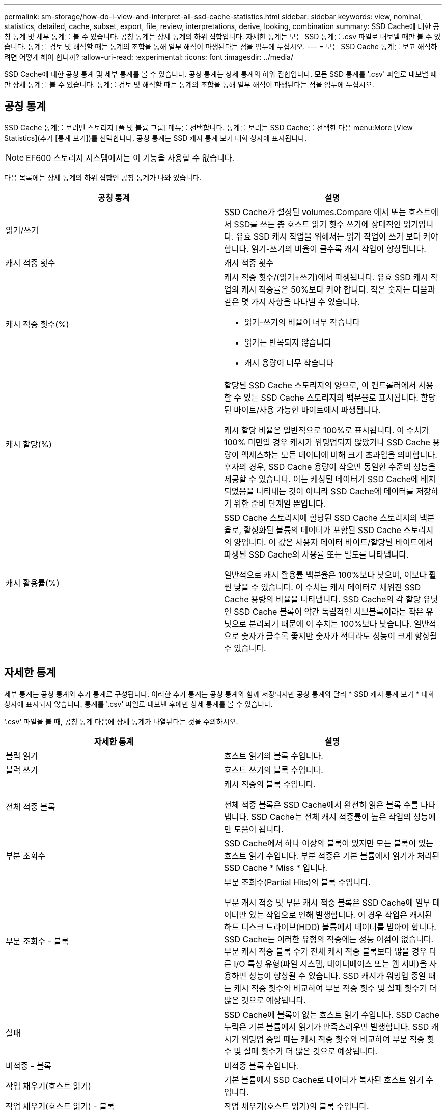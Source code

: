 ---
permalink: sm-storage/how-do-i-view-and-interpret-all-ssd-cache-statistics.html 
sidebar: sidebar 
keywords: view, nominal, statistics, detailed, cache, subset, export, file, review, interpretations, derive, looking, combination 
summary: SSD Cache에 대한 공칭 통계 및 세부 통계를 볼 수 있습니다. 공칭 통계는 상세 통계의 하위 집합입니다. 자세한 통계는 모든 SSD 통계를 .csv 파일로 내보낼 때만 볼 수 있습니다. 통계를 검토 및 해석할 때는 통계의 조합을 통해 일부 해석이 파생된다는 점을 염두에 두십시오. 
---
= 모든 SSD Cache 통계를 보고 해석하려면 어떻게 해야 합니까?
:allow-uri-read: 
:experimental: 
:icons: font
:imagesdir: ../media/


[role="lead"]
SSD Cache에 대한 공칭 통계 및 세부 통계를 볼 수 있습니다. 공칭 통계는 상세 통계의 하위 집합입니다. 모든 SSD 통계를 '.csv' 파일로 내보낼 때만 상세 통계를 볼 수 있습니다. 통계를 검토 및 해석할 때는 통계의 조합을 통해 일부 해석이 파생된다는 점을 염두에 두십시오.



== 공칭 통계

SSD Cache 통계를 보려면 스토리지 [풀 및 볼륨 그룹] 메뉴를 선택합니다. 통계를 보려는 SSD Cache를 선택한 다음 menu:More [View Statistics](추가 [통계 보기])를 선택합니다. 공칭 통계는 SSD 캐시 통계 보기 대화 상자에 표시됩니다.

[NOTE]
====
EF600 스토리지 시스템에서는 이 기능을 사용할 수 없습니다.

====
다음 목록에는 상세 통계의 하위 집합인 공칭 통계가 나와 있습니다.

[cols="2*"]
|===
| 공칭 통계 | 설명 


 a| 
읽기/쓰기
 a| 
SSD Cache가 설정된 volumes.Compare 에서 또는 호스트에서 SSD를 쓰는 총 호스트 읽기 횟수 쓰기에 상대적인 읽기입니다. 유효 SSD 캐시 작업을 위해서는 읽기 작업이 쓰기 보다 커야 합니다. 읽기-쓰기의 비율이 클수록 캐시 작업이 향상됩니다.



 a| 
캐시 적중 횟수
 a| 
캐시 적중 횟수



 a| 
캐시 적중 횟수(%)
 a| 
캐시 적중 횟수/(읽기+쓰기)에서 파생됩니다. 유효 SSD 캐시 작업의 캐시 적중률은 50%보다 커야 합니다. 작은 숫자는 다음과 같은 몇 가지 사항을 나타낼 수 있습니다.

* 읽기-쓰기의 비율이 너무 작습니다
* 읽기는 반복되지 않습니다
* 캐시 용량이 너무 작습니다




 a| 
캐시 할당(%)
 a| 
할당된 SSD Cache 스토리지의 양으로, 이 컨트롤러에서 사용할 수 있는 SSD Cache 스토리지의 백분율로 표시됩니다. 할당된 바이트/사용 가능한 바이트에서 파생됩니다.

캐시 할당 비율은 일반적으로 100%로 표시됩니다. 이 수치가 100% 미만일 경우 캐시가 워밍업되지 않았거나 SSD Cache 용량이 액세스하는 모든 데이터에 비해 크기 초과임을 의미합니다. 후자의 경우, SSD Cache 용량이 작으면 동일한 수준의 성능을 제공할 수 있습니다. 이는 캐싱된 데이터가 SSD Cache에 배치되었음을 나타내는 것이 아니라 SSD Cache에 데이터를 저장하기 위한 준비 단계일 뿐입니다.



 a| 
캐시 활용률(%)
 a| 
SSD Cache 스토리지에 할당된 SSD Cache 스토리지의 백분율로, 활성화된 볼륨의 데이터가 포함된 SSD Cache 스토리지의 양입니다. 이 값은 사용자 데이터 바이트/할당된 바이트에서 파생된 SSD Cache의 사용률 또는 밀도를 나타냅니다.

일반적으로 캐시 활용률 백분율은 100%보다 낮으며, 이보다 훨씬 낮을 수 있습니다. 이 수치는 캐시 데이터로 채워진 SSD Cache 용량의 비율을 나타냅니다. SSD Cache의 각 할당 유닛인 SSD Cache 블록이 약간 독립적인 서브블록이라는 작은 유닛으로 분리되기 때문에 이 수치는 100%보다 낮습니다. 일반적으로 숫자가 클수록 좋지만 숫자가 적더라도 성능이 크게 향상될 수 있습니다.

|===


== 자세한 통계

세부 통계는 공칭 통계와 추가 통계로 구성됩니다. 이러한 추가 통계는 공칭 통계와 함께 저장되지만 공칭 통계와 달리 * SSD 캐시 통계 보기 * 대화 상자에 표시되지 않습니다. 통계를 '.csv' 파일로 내보낸 후에만 상세 통계를 볼 수 있습니다.

'.csv' 파일을 볼 때, 공칭 통계 다음에 상세 통계가 나열된다는 것을 주의하시오.

[cols="2*"]
|===
| 자세한 통계 | 설명 


 a| 
블럭 읽기
 a| 
호스트 읽기의 블록 수입니다.



 a| 
블럭 쓰기
 a| 
호스트 쓰기의 블록 수입니다.



 a| 
전체 적중 블록
 a| 
캐시 적중의 블록 수입니다.

전체 적중 블록은 SSD Cache에서 완전히 읽은 블록 수를 나타냅니다. SSD Cache는 전체 캐시 적중률이 높은 작업의 성능에만 도움이 됩니다.



 a| 
부분 조회수
 a| 
SSD Cache에서 하나 이상의 블록이 있지만 모든 블록이 있는 호스트 읽기 수입니다. 부분 적중은 기본 볼륨에서 읽기가 처리된 SSD Cache * Miss * 입니다.



 a| 
부분 조회수 - 블록
 a| 
부분 조회수(Partial Hits)의 블록 수입니다.

부분 캐시 적중 및 부분 캐시 적중 블록은 SSD Cache에 일부 데이터만 있는 작업으로 인해 발생합니다. 이 경우 작업은 캐시된 하드 디스크 드라이브(HDD) 볼륨에서 데이터를 받아야 합니다. SSD Cache는 이러한 유형의 적중에는 성능 이점이 없습니다. 부분 캐시 적중 블록 수가 전체 캐시 적중 블록보다 많을 경우 다른 I/O 특성 유형(파일 시스템, 데이터베이스 또는 웹 서버)을 사용하면 성능이 향상될 수 있습니다. SSD 캐시가 워밍업 중일 때는 캐시 적중 횟수와 비교하여 부분 적중 횟수 및 실패 횟수가 더 많은 것으로 예상됩니다.



 a| 
실패
 a| 
SSD Cache에 블록이 없는 호스트 읽기 수입니다. SSD Cache 누락은 기본 볼륨에서 읽기가 만족스러우면 발생합니다. SSD 캐시가 워밍업 중일 때는 캐시 적중 횟수와 비교하여 부분 적중 횟수 및 실패 횟수가 더 많은 것으로 예상됩니다.



 a| 
비적중 - 블록
 a| 
비적중 블록 수입니다.



 a| 
작업 채우기(호스트 읽기)
 a| 
기본 볼륨에서 SSD Cache로 데이터가 복사된 호스트 읽기 수입니다.



 a| 
작업 채우기(호스트 읽기) - 블록
 a| 
작업 채우기(호스트 읽기)의 블록 수입니다.



 a| 
작업 채우기(호스트 쓰기)
 a| 
기본 볼륨에서 SSD Cache로 데이터가 복사된 호스트 쓰기 수입니다.

쓰기 입출력 작업의 결과로 캐시를 채우지 않는 캐시 구성 설정의 경우 작업 채우기(호스트 쓰기) 수가 0일 수 있습니다.



 a| 
작업 채우기(호스트 쓰기) - 블록
 a| 
작업 채우기(호스트 쓰기)의 블록 수입니다.



 a| 
작업을 무효화합니다
 a| 
데이터가 SSD Cache에서 무효화되거나 제거된 횟수입니다. 캐시 무효화 작업은 각 호스트 쓰기 요청, FUA(Forced Unit Access)가 포함된 각 호스트 읽기 요청, 각 확인 요청 및 기타 일부 상황에 대해 수행됩니다.



 a| 
작업 재활용
 a| 
SSD Cache 블록이 다른 기본 볼륨 및/또는 다른 LBA(논리 블록 주소 지정) 범위에 다시 사용된 횟수

효과적인 캐시 작업을 위해서는 읽기 및 쓰기 작업의 조합 수에 비해 재활용 횟수가 적어야 합니다. 재활용 작업 수가 결합된 읽기 및 쓰기 수에 근접하면 SSD 캐시는 스래싱(thrashing)입니다. 캐시 용량을 늘려야 하거나 워크로드를 SSD Cache와 함께 사용하는 것이 적합하지 않습니다.



 a| 
사용 가능한 바이트
 a| 
이 컨트롤러에서 SSD Cache에서 사용할 수 있는 바이트 수입니다.



 a| 
할당된 바이트
 a| 
이 컨트롤러가 SSD Cache에서 할당한 바이트 수입니다. SSD Cache에서 할당된 바이트가 비어 있거나 기본 볼륨의 데이터가 포함되어 있을 수 있습니다.



 a| 
사용자 데이터 바이트
 a| 
SSD Cache에서 기본 볼륨의 데이터를 포함하는 할당된 바이트 수입니다.

사용 가능한 바이트, 할당된 바이트 및 사용자 데이터 바이트는 캐시 할당 백분율 및 캐시 사용률 비율을 계산하는 데 사용됩니다.

|===